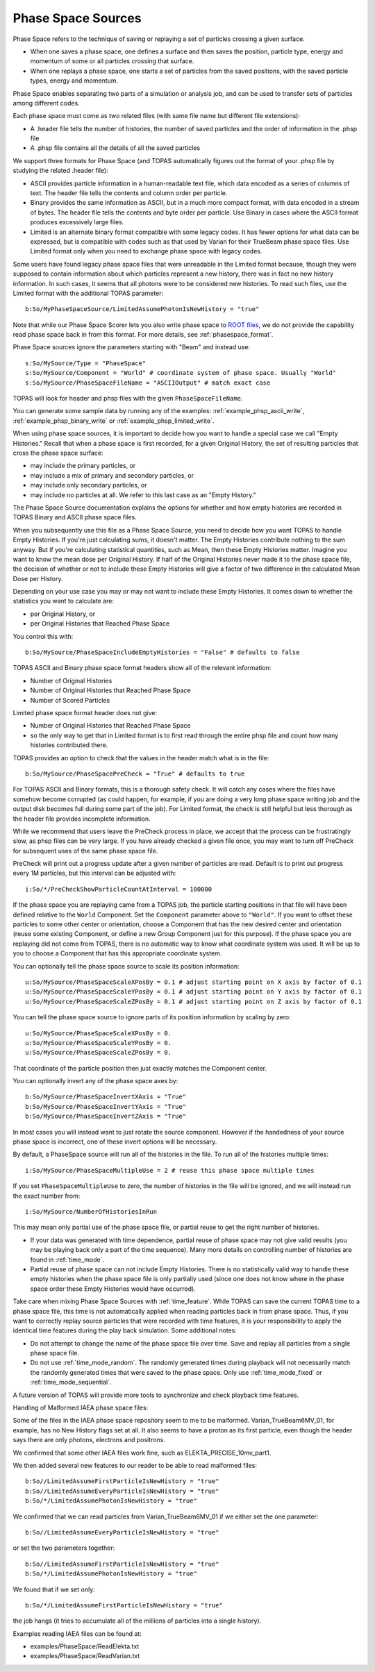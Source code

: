 .. _source_phasespace:

Phase Space Sources
-------------------

Phase Space refers to the technique of saving or replaying a set of particles crossing a given surface.

* When one saves a phase space, one defines a surface and then saves the position, particle type, energy and momentum of some or all particles crossing that surface.
* When one replays a phase space, one starts a set of particles from the saved positions, with the saved particle types, energy and momentum.

Phase Space enables separating two parts of a simulation or analysis job, and can be used to transfer sets of particles among different codes.

Each phase space must come as two related files (with same file name but different file extensions):

* A .header file tells the number of histories, the number of saved particles and the order of information in the .phsp file
* A .phsp file contains all the details of all the saved particles

We support three formats for Phase Space (and TOPAS automatically figures out the format of your .phsp file by studying the related .header file):

* ASCII provides particle information in a human-readable text file, which data encoded as a series of columns of text. The header file tells the contents and column order per particle.
* Binary provides the same information as ASCII, but in a much more compact format, with data encoded in a stream of bytes. The header file tells the contents and byte order per particle. Use Binary in cases where the ASCII format produces excessively large files.
* Limited is an alternate binary format compatible with some legacy codes. It has fewer options for what data can be expressed, but is compatible with codes such as that used by Varian for their TrueBeam phase space files. Use Limited format only when you need to exchange phase space with legacy codes.

Some users have found legacy phase space files that were unreadable in the Limited format because, though they were supposed to contain information about which particles represent a new history, there was in fact no new history information. In such cases, it seems that all photons were to be considered new histories. To read such files, use the Limited format with the additional TOPAS parameter::

   b:So/MyPhaseSpaceSource/LimitedAssumePhotonIsNewHistory = "true"

Note that while our Phase Space Scorer lets you also write phase space to `ROOT files <https://root.cern.ch>`_, we do not provide the capability read phase space back in from this format.
For more details, see :ref:`phasespace_format`.

Phase Space sources ignore the parameters starting with "Beam" and instead use::

    s:So/MySource/Type = "PhaseSpace"
    s:So/MySource/Component = "World" # coordinate system of phase space. Usually "World"
    s:So/MySource/PhaseSpaceFileName = "ASCIIOutput" # match exact case

TOPAS will look for header and phsp files with the given ``PhaseSpaceFileName``.

You can generate some sample data by running any of the examples: :ref:`example_phsp_ascii_write`, :ref:`example_phsp_binary_write` or :ref:`example_phsp_limited_write`.

When using phase space sources, it is important to decide how you want to handle a special case we call "Empty Histories." Recall that when a phase space is first recorded, for a given Original History, the set of resulting particles that cross the phase space surface:

* may include the primary particles, or
* may include a mix of primary and secondary particles, or
* may include only secondary particles, or
* may include no particles at all. We refer to this last case as an "Empty History."

The Phase Space Source documentation explains the options for whether and how empty histories are recorded in TOPAS Binary and ASCII phase space files.

When you subsequently use this file as a Phase Space Source, you need to decide how you want TOPAS to handle Empty Histories. If you're just calculating sums, it doesn't matter. The Empty Histories contribute nothing to the sum anyway. But if you're calculating statistical quantities, such as Mean, then these Empty Histories matter. Imagine you want to know the mean dose per Original History. If half of the Original Histories never made it to the phase space file, the decision of whether or not to include these Empty Histories will give a factor of two difference in the calculated Mean Dose per History.

Depending on your use case you may or may not want to include these Empty Histories. It comes down to whether the statistics you want to calculate are:

* per Original History, or
* per Original Histories that Reached Phase Space

You control this with::

    b:So/MySource/PhaseSpaceIncludeEmptyHistories = "False" # defaults to false

TOPAS ASCII and Binary phase space format headers show all of the relevant information:

* Number of Original Histories
* Number of Original Histories that Reached Phase Space
* Number of Scored Particles

Limited phase space format header does not give:

* Number of Original Histories that Reached Phase Space
* so the only way to get that in Limited format is to first read through the entire phsp file and count how many histories contributed there.


TOPAS provides an option to check that the values in the header match what is in the file::

    b:So/MySource/PhaseSpacePreCheck = "True" # defaults to true

For TOPAS ASCII and Binary formats, this is a thorough safety check. It will catch any cases where the files have somehow become corrupted (as could happen, for example, if you are doing a very long phase space writing job and the output disk becomes full during some part of the job).
For Limited format, the check is still helpful but less thorough as the header file provides incomplete information.

While we recommend that users leave the PreCheck process in place,
we accept that the process can be frustratingly slow, as phsp files can be very large.
If you have already checked a given file once, you may want to turn off PreCheck
for subsequent uses of the same phase space file.

PreCheck will print out a progress update after a given number of particles are read.
Default is to print out progress every 1M particles, but this interval can be adjusted with::

    i:So/*/PreCheckShowParticleCountAtInterval = 100000

If the phase space you are replaying came from a TOPAS job, the particle starting positions in that file will have been defined relative to the ``World`` Component. Set the ``Component`` parameter above to ``"World"``. If you want to offset these particles to some other center or orientation, choose a Component that has the new desired center and orientation (reuse some existing Component, or define a new Group Component just for this purpose). If the phase space you are replaying did not come from TOPAS, there is no automatic way to know what coordinate system was used. It will be up to you to choose a Component that has this appropriate coordinate system.

You can optionally tell the phase space source to scale its position information::

    u:So/MySource/PhaseSpaceScaleXPosBy = 0.1 # adjust starting point on X axis by factor of 0.1
    u:So/MySource/PhaseSpaceScaleYPosBy = 0.1 # adjust starting point on Y axis by factor of 0.1
    u:So/MySource/PhaseSpaceScaleZPosBy = 0.1 # adjust starting point on Z axis by factor of 0.1
 
You can tell the phase space source to ignore parts of its position information by scaling by zero::

    u:So/MySource/PhaseSpaceScaleXPosBy = 0.
    u:So/MySource/PhaseSpaceScaleYPosBy = 0.
    u:So/MySource/PhaseSpaceScaleZPosBy = 0.

That coordinate of the particle position then just exactly matches the Component center.

You can optionally invert any of the phase space axes by::

    b:So/MySource/PhaseSpaceInvertXAxis = "True"
    b:So/MySource/PhaseSpaceInvertYAxis = "True"
    b:So/MySource/PhaseSpaceInvertZAxis = "True"

In most cases you will instead want to just rotate the source component. However if the handedness of your source phase space is incorrect, one of these invert options will be necessary.

By default, a PhaseSpace source will run all of the histories in the file. To run all of the histories multiple times::

    i:So/MySource/PhaseSpaceMultipleUse = 2 # reuse this phase space multiple times

If you set ``PhaseSpaceMultipleUse`` to zero, the number of histories in the file will be ignored, and we will instead run the exact number from::

    i:So/MySource/NumberOfHistoriesInRun

This may mean only partial use of the phase space file, or partial reuse to get the right number of histories.

* If your data was generated with time dependence, partial reuse of phase space may not give valid results (you may be playing back only a part of the time sequence). Many more details on controlling number of histories are found in :ref:`time_mode`.
* Partial reuse of phase space can not include Empty Histories. There is no statistically valid way to handle these empty histories when the phase space file is only partially used (since one does not know where in the phase space order these Empty Histories would have occurred).

Take care when mixing Phase Space Sources with :ref:`time_feature`.
While TOPAS can save the current TOPAS time to a phase space file, this time is not automatically applied when reading particles back in from phase space. Thus, if you want to correctly replay source particles that were recorded with time features, it is your responsibility to apply the identical time features during the play back simulation. Some additional notes:

* Do not attempt to change the name of the phase space file over time. Save and replay all particles from a single phase space file.
* Do not use :ref:`time_mode_random`. The randomly generated times during playback will not necessarily match the randomly generated times that were saved to the phase space. Only use :ref:`time_mode_fixed` or :ref:`time_mode_sequential`.

A future version of TOPAS will provide more tools to synchronize and check playback time features.


Handling of Malformed IAEA phase space files:

Some of the files in the IAEA phase space repository seem to me to be malformed.
Varian_TrueBeam6MV_01, for example, has no New History flags set at all.
It also seems to have a proton as its first particle, even though the header says there are
only photons, electrons and positrons.

We confirmed that some other IAEA files work fine, such as ELEKTA_PRECISE_10mv_part1.

We then added several new features to our reader to be able to read malformed files::

    b:So//LimitedAssumeFirstParticleIsNewHistory = "true"
    b:So//LimitedAssumeEveryParticleIsNewHistory = "true"
    b:So/*/LimitedAssumePhotonIsNewHistory = "true"

We confirmed that we can read particles from Varian_TrueBeam6MV_01 if we either
set the one parameter::

    b:So//LimitedAssumeEveryParticleIsNewHistory = "true"

or set the two parameters together::

    b:So//LimitedAssumeFirstParticleIsNewHistory = "true"
    b:So/*/LimitedAssumePhotonIsNewHistory = "true"

We found that if we set only::

    b:So/*/LimitedAssumeFirstParticleIsNewHistory = "true"

the job hangs (it tries to accumulate all of the millions of particles into a single history).

Examples reading IAEA files can be found at:

* examples/PhaseSpace/ReadElekta.txt
* examples/PhaseSpace/ReadVarian.txt
